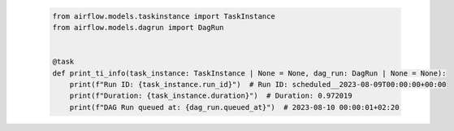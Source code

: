  .. Licensed to the Apache Software Foundation (ASF) under one
    or more contributor license agreements.  See the NOTICE file
    distributed with this work for additional information
    regarding copyright ownership.  The ASF licenses this file
    to you under the Apache License, Version 2.0 (the
    "License"); you may not use this file except in compliance
    with the License.  You may obtain a copy of the License at

 ..   http://www.apache.org/licenses/LICENSE-2.0

 .. Unless required by applicable law or agreed to in writing,
    software distributed under the License is distributed on an
    "AS IS" BASIS, WITHOUT WARRANTIES OR CONDITIONS OF ANY
    KIND, either express or implied.  See the License for the
    specific language governing permissions and limitations
    under the License.

 .. code-block:: python

    from airflow.models.taskinstance import TaskInstance
    from airflow.models.dagrun import DagRun


    @task
    def print_ti_info(task_instance: TaskInstance | None = None, dag_run: DagRun | None = None):
        print(f"Run ID: {task_instance.run_id}")  # Run ID: scheduled__2023-08-09T00:00:00+00:00
        print(f"Duration: {task_instance.duration}")  # Duration: 0.972019
        print(f"DAG Run queued at: {dag_run.queued_at}")  # 2023-08-10 00:00:01+02:20
